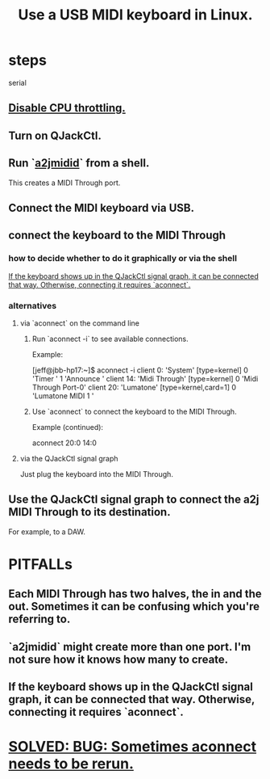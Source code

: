 :PROPERTIES:
:ID:       931a102f-b9f3-4628-b239-84ee9a2f217e
:END:
#+title: Use a USB MIDI keyboard in Linux.
* steps
  serial
** [[id:298bfc3b-b16e-4494-8985-c684ba8b8b91][Disable CPU throttling.]]
** Turn on QJackCtl.
** Run `[[id:45d42ea4-4f2e-446a-93f1-2c9c0e67a677][a2jmidid]]` from a shell.
   This creates a MIDI Through port.
** Connect the MIDI keyboard via USB.
** connect the keyboard to the MIDI Through
*** how to decide whether to do it graphically or via the shell
    [[id:b36f69f8-8830-45e5-a95e-7f7c2fb5f44a][If the keyboard shows up in the QJackCtl signal graph, it can be connected that way. Otherwise, connecting it requires `aconnect`.]]
*** alternatives
**** via `aconnect` on the command line
     :PROPERTIES:
     :ID:       a73d2fbc-3e38-480a-ae08-d335f5096de7
     :END:
***** Run `aconnect -i` to see available connections.
      Example:

      [jeff@jbb-hp17:~]$ aconnect -i
      client 0: 'System' [type=kernel]
	  0 'Timer           '
	  1 'Announce        '
      client 14: 'Midi Through' [type=kernel]
	  0 'Midi Through Port-0'
      client 20: 'Lumatone' [type=kernel,card=1]
	  0 'Lumatone MIDI 1 '
***** Use `aconnect` to connect the keyboard to the MIDI Through.
      Example (continued):

      aconnect 20:0 14:0
**** via the QJackCtl signal graph
     Just plug the keyboard into the MIDI Through.
** Use the QJackCtl signal graph to connect the a2j MIDI Through to its destination.
   For example, to a DAW.
* PITFALLs
** Each MIDI Through has two halves, the in and the out. Sometimes it can be confusing which you're referring to.
** `a2jmidid` might create more than one port. I'm not sure how it knows how many to create.
** If the keyboard shows up in the QJackCtl signal graph, it can be connected that way. Otherwise, connecting it requires `aconnect`.
   :PROPERTIES:
   :ID:       b36f69f8-8830-45e5-a95e-7f7c2fb5f44a
   :END:
* [[id:4e9eb413-0253-45bf-ac20-39ef7bdb4518][SOLVED: BUG: Sometimes aconnect needs to be rerun.]]
